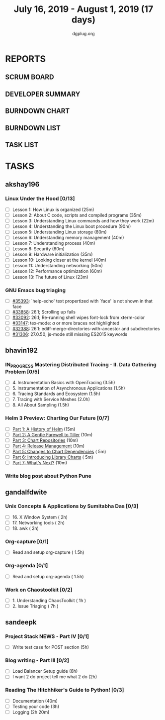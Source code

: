 #+TITLE: July 16, 2019 - August 1, 2019 (17 days)
#+AUTHOR: dgplug.org
#+EMAIL: users@lists.dgplug.org
#+PROPERTY: Effort_ALL 0 0:05 0:10 0:30 1:00 2:00 3:00 4:00
#+COLUMNS: %35ITEM %TASKID %OWNER %3PRIORITY %TODO %5ESTIMATED{+} %3ACTUAL{+}
* REPORTS
** SCRUM BOARD
#+BEGIN: block-update-board
#+END:
** DEVELOPER SUMMARY
#+BEGIN: block-update-summary
#+END:
** BURNDOWN CHART
#+BEGIN: block-update-graph
#+END:
** BURNDOWN LIST
#+PLOT: title:"Burndown" ind:1 deps:(3 4) set:"term dumb" set:"xtics scale 0.5" set:"ytics scale 0.5" file:"burndown.plt" set:"xrange [0:17]"
#+BEGIN: block-update-burndown
#+END:
** TASK LIST
#+BEGIN: columnview :hlines 2 :maxlevel 5 :id "TASKS"
#+END:
* TASKS
  :PROPERTIES:
  :ID:       TASKS
  :SPRINTLENGTH: 17
  :SPRINTSTART: <2019-07-16 Tue>
  :wpd-akshay196: 1
  :wpd-bhavin192: 1
  :wpd-gandalfdwite: 1
  :wpd-sandeepk: 1
  :END:
** akshay196
*** Linux Under the Hood [0/13]
    :PROPERTIES:
    :ESTIMATED: 10
    :ACTUAL:
    :OWNER: akshay196
    :ID: READ.1563242496
    :TASKID: READ.1563242496
    :END:
    - [ ] Lesson  1: How Linux is organized                            (25m)
    - [ ] Lesson  2: About C code, scripts and compiled programs       (35m)
    - [ ] Lesson  3: Understanding Linux commands and how they work    (22m)
    - [ ] Lesson  4: Understanding the Linux boot procedure            (90m)
    - [ ] Lesson  5: Understanding Linux storage                       (80m)
    - [ ] Lesson  6: Understanding memory management                   (40m)
    - [ ] Lesson  7: Understanding process                             (40m)
    - [ ] Lesson  8: Security                                          (60m)
    - [ ] Lesson  9: Hardware initialization                           (35m)
    - [ ] Lesson 10: Looking closer at the kernel                      (40m)
    - [ ] Lesson 11: Understanding networking                          (50m)
    - [ ] Lesson 12: Performance optimization                          (60m)
    - [ ] Lesson 13: The future of Linux                               (23m)
*** GNU Emacs bug triaging
    :PROPERTIES:
    :ESTIMATED: 7
    :ACTUAL:
    :OWNER: akshay196
    :ID: OPS.1563244949
    :TASKID: OPS.1563244949
    :END:
    - [ ] [[https://debbugs.gnu.org/cgi/bugreport.cgi?bug=35393][#35393]]: `help-echo' text propertized with `face' is not shown in that face
    - [ ] [[https://debbugs.gnu.org/cgi/bugreport.cgi?bug=33858][#33858]]: 26.1; Scrolling up fails
    - [ ] [[https://debbugs.gnu.org/cgi/bugreport.cgi?bug=33092][#33092]]: 26.1; Re-running shell wipes font-lock from xterm-color
    - [ ] [[https://debbugs.gnu.org/cgi/bugreport.cgi?bug=33147][#33147]]: tex-mode: ${{{{a}}}}$ or more braces not highlighted
    - [ ] [[https://debbugs.gnu.org/cgi/bugreport.cgi?bug=32388][#32388]]: 26.1: ediff-merge-directories-with-ancestor and subdirectories
    - [ ] [[https://debbugs.gnu.org/cgi/bugreport.cgi?bug=31306][#31306]]: 27.0.50; js-mode still missing ES2015 keywords
** bhavin192
*** IN_PROGRESS Mastering Distributed Tracing - II. Data Gathering Problem [0/5]
    :PROPERTIES:
    :ESTIMATED: 10
    :ACTUAL:   0.93
    :OWNER:    bhavin192
    :ID:       READ.1562555265
    :TASKID:   READ.1562555265
    :END:
    :LOGBOOK:
    CLOCK: [2019-07-17 Wed 22:03]--[2019-07-17 Wed 22:28] =>  0:25
    CLOCK: [2019-07-17 Wed 19:57]--[2019-07-17 Wed 20:28] =>  0:31
    :END:
    - [ ] 4. Instrumentation Basics with OpenTracing           (3.5h)
    - [ ] 5. Instrumentation of Asynchronous Applications      (1.5h)
    - [ ] 6. Tracing Standards and Ecosystem                   (1.5h)
    - [ ] 7. Tracing with Service Meshes                       (2.0h)
    - [ ] 8. All About Sampling                                (1.5h)
*** Helm 3 Preview: Charting Our Future [0/7]
    :PROPERTIES:
    :ESTIMATED: 1
    :ACTUAL:
    :OWNER:    bhavin192
    :ID:       READ.1562524270
    :TASKID:   READ.1562524270
    :END:
    - [ ] [[https://helm.sh/blog/helm-3-preview-pt1/][Part 1: A History of Helm]]		(15m)
    - [ ] [[https://helm.sh/blog/helm-3-preview-pt2/][Part 2: A Gentle Farewell to Tiller]]	(10m)
    - [ ] [[https://helm.sh/blog/helm-3-preview-pt3/][Part 3: Chart Repositories]]		(10m)
    - [ ] [[https://helm.sh/blog/helm-3-preview-pt4/][Part 4: Release Management]]		(10m)
    - [ ] [[https://helm.sh/blog/helm-3-preview-pt5/][Part 5: Changes to Chart Dependencies]]	( 5m)
    - [ ] [[https://helm.sh/blog/helm-3-preview-pt6/][Part 6: Introducing Library Charts]]	( 5m)
    - [ ] [[https://helm.sh/blog/helm-3-preview-pt7/][Part 7: What's Next?]]			(10m)
*** Write blog post about Python Pune
    :PROPERTIES:
    :ESTIMATED: 6
    :ACTUAL:
    :OWNER:    bhavin192
    :ID:       WRITE.1563295962
    :TASKID:   WRITE.1563295962
    :END:

** gandalfdwite
*** Unix Concepts & Applications by Sumitabha Das [0/3]
   :PROPERTIES:
   :ESTIMATED: 6
   :ACTUAL:   0.00
   :OWNER: gandalfdwite
   :ID: READ.1553532278
   :TASKID: READ.1553532278
   :END:
   - [ ] 16. X Window System                     ( 2h)
   - [ ] 17. Networking tools                    ( 2h)
   - [ ] 18. awk                                 ( 2h)
*** Org-capture [0/1]
    :PROPERTIES:
    :ESTIMATED: 1.5
    :ACTUAL:
    :OWNER: gandalfdwite
    :ID: READ.1562385851
    :TASKID: READ.1562385851
    :END:
    - [ ] Read and setup org-capture    ( 1.5h)
*** Org-agenda [0/1]
    :PROPERTIES:
    :ESTIMATED: 1.5
    :ACTUAL:
    :OWNER:    gandalfdwite
    :ID:       READ.1562385906
    :TASKID:   READ.1562385906
    :END:
    - [ ] Read and setup org-agenda     ( 1.5h)
*** Work on Chaostoolkit [0/2]
    :PROPERTIES:
    :ESTIMATED: 8
    :ACTUAL:
    :OWNER: gandalfdwite
    :ID: DEV.1563199235
    :TASKID: DEV.1563199235
    :END:
    - [ ] 1. Understanding ChaosToolkit      ( 1h )
    - [ ] 2. Issue Triaging                  ( 7h )
** sandeepk
*** Project Stack NEWS - Part IV [0/1]
    :PROPERTIES:
    :ESTIMATED: 5
    :ACTUAL:
    :OWNER: sandeepk
    :ID: DEV.1552226887
    :TASKID: DEV.1552226887
    :END:
    - [ ] Write test case for POST section (5h)
*** Blog writing - Part III [0/2]
    :PROPERTIES:
    :ESTIMATED: 6
    :ACTUAL:
    :OWNER:    sandeepk
    :ID:       WRITE.1563376502
    :TASKID:   WRITE.1563376502
    :END:
    - [ ] Load Balancer	Setup guide             (6h)
    - [ ] I want 2 do project tell me what 2 do (2h)
*** Reading The Hitchhiker's Guide to Python! [0/3]
    :PROPERTIES:
    :ESTIMATED: 6
    :ACTUAL:
    :OWNER:    sandeepk
    :ID:       READ.1563376642
    :TASKID:   READ.1563376642
    :END:
    - [ ] Documentation        (40m)
    - [ ] Testing your code    (3h)
    - [ ] Logging              (2h 20m)
